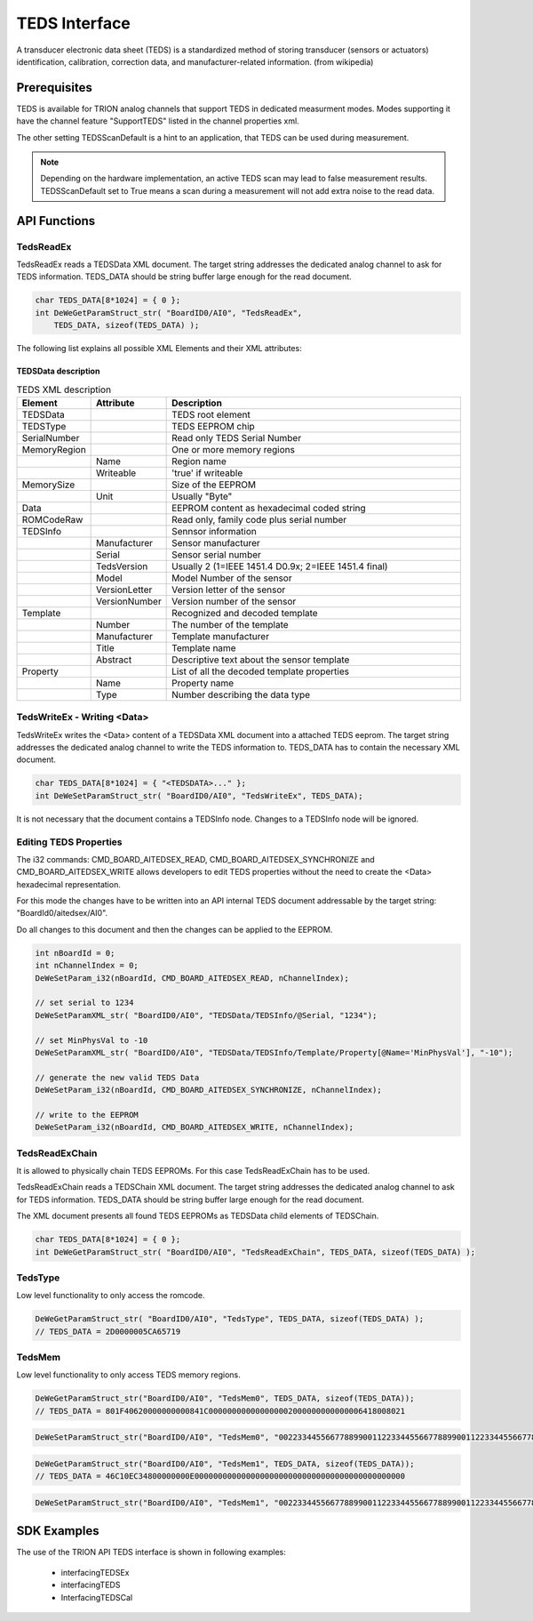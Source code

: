 TEDS Interface
==============
A transducer electronic data sheet (TEDS) is a standardized method of storing transducer (sensors or actuators) identification, calibration, correction data, and manufacturer-related information.
(from wikipedia)


Prerequisites
-------------

TEDS is available for TRION analog channels that support TEDS in dedicated measurment modes. Modes supporting it have
the channel feature "SupportTEDS" listed in the channel properties xml.


.. code-block:: XML
    :caption: ChannelProperties - ChannelFeatures Node

    <Mode Mode = "Voltage">
        
        ...

        <ChannelFeatures Config = "False" Count = "2">
            <ID0>AmplifierZero</ID0>
            <ID1>SupportTEDS</ID1>
        </ChannelFeatures>
        <TEDSOptions Config = "False">
            <Feature Name = "TEDSScanDefault">True</Feature>
        </TEDSOptions>
    </Mode>


The other setting TEDSScanDefault is a hint to an application, that TEDS can be used during measurement.


.. note::
    Depending on the hardware implementation, an active TEDS scan may lead to false measurement results.
    TEDSScanDefault set to True means a scan during a measurement will not add extra noise to the read data.



API Functions
-------------


TedsReadEx
~~~~~~~~~~

TedsReadEx reads a TEDSData XML document. The target string addresses the dedicated analog channel to ask for TEDS 
information. TEDS_DATA should be string buffer large enough for the read document.


.. code:: c

    char TEDS_DATA[8*1024] = { 0 };
    int DeWeGetParamStruct_str( "BoardID0/AI0", "TedsReadEx",
        TEDS_DATA, sizeof(TEDS_DATA) );



.. code-block:: XML
    :caption: TEDSProperties - TEDS.xml

    <?xml version="1.0"?>
    <TEDSData>
        <TEDSType>DS2431</TEDSType>
        <SerialNumber>0000005CA657</SerialNumber>
        <MemoryRegion Name = "EEPROM" Writeable = "true">
            <MemorySize Unit = "Byte">128</MemorySize>
            <Data>1F40620000000000841C000000000000000002000000000000006418008021C10E
            C34800000000E00000000000000000000000000000000000000000000000000000000000
            000000000000000000000000000000000000000000000000000000000000000000000000
            00000000000000000000000000000000000000</Data>
        </MemoryRegion>
        <ROMCodeRaw>2D57A65C00000019</ROMCodeRaw>
        <TEDSInfo Manufacturer = "31" Serial = "0" TedsVersion = "2" Model = "393" VersionLetter = " " VersionNumber = "0">
            <Template Number = "33" Manufacturer = "0" Title = "Bridge Sensor" Abstract = "IEEE 1451.4 Default Bridge Sensor Template&#10;For sensors that provide a bridge circuit to a measuring device">
                <Property Name = "ElecSigType" Type = "5">3</Property>
                <Property Name = "MinPhysVal" Type = "2">0</Property>
                <Property Name = "MaxPhysVal" Type = "2">0</Property>
                <Property Name = "MinElecVal" Type = "2">0</Property>
                <Property Name = "MaxElecVal" Type = "2">0</Property>
                <Property Name = "MapMeth" Type = "5">0</Property>
                <Property Name = "BridgeType" Type = "5">1</Property>
                <Property Name = "SensorImped" Type = "2">40</Property>
                <Property Name = "RespTime" Type = "2">9.9999999999999995e-07</Property>
                <Property Name = "ExciteAmplNom" Type = "2">2.5000000000000004</Property>
                <Property Name = "ExciteAmplMin" Type = "2">1</Property>
                <Property Name = "ExciteAmplMax" Type = "2">6</Property>
                <Property Name = "CalDate" Type = "4">37254</Property>
                <Property Name = "CalInitials" Type = "1"></Property>
                <Property Name = "CalPeriod" Type = "3">0</Property>
                <Property Name = "MeasID" Type = "3">0</Property>
            </Template>
        </TEDSInfo>
    </TEDSData>



The following list explains all possible XML Elements and their XML attributes:

TEDSData description
^^^^^^^^^^^^^^^^^^^^

.. tabularcolumns:: |p{2.5cm}|p{2.5cm}|p{9cm}|

.. table:: TEDS XML description
   :widths: 10 10 80

   +---------------+--------------------------+------------------------------------------------------+
   | **Element**   | **Attribute**            | **Description**                                      |
   +===============+==========================+======================================================+
   | TEDSData      |                          | TEDS root element                                    |
   +---------------+--------------------------+------------------------------------------------------+
   | TEDSType      |                          | TEDS EEPROM chip                                     |
   +---------------+--------------------------+------------------------------------------------------+
   | SerialNumber  |                          | Read only TEDS Serial Number                         |
   +---------------+--------------------------+------------------------------------------------------+
   | MemoryRegion  |                          | One or more memory regions                           |
   +---------------+--------------------------+------------------------------------------------------+
   |               | Name                     | Region name                                          |
   +---------------+--------------------------+------------------------------------------------------+
   |               | Writeable                | 'true' if writeable                                  |
   +---------------+--------------------------+------------------------------------------------------+
   | MemorySize    |                          | Size of the EEPROM                                   |
   +---------------+--------------------------+------------------------------------------------------+
   |               | Unit                     | Usually "Byte"                                       |
   +---------------+--------------------------+------------------------------------------------------+
   | Data          |                          | EEPROM content as hexadecimal coded string           |
   +---------------+--------------------------+------------------------------------------------------+
   | ROMCodeRaw    |                          | Read only, family code plus serial number            |
   +---------------+--------------------------+------------------------------------------------------+
   | TEDSInfo      |                          | Sennsor information                                  |
   +---------------+--------------------------+------------------------------------------------------+
   |               | Manufacturer             | Sensor manufacturer                                  |
   +---------------+--------------------------+------------------------------------------------------+
   |               | Serial                   | Sensor serial number                                 |
   +---------------+--------------------------+------------------------------------------------------+
   |               | TedsVersion              | Usually 2 (1=IEEE 1451.4 D0.9x; 2=IEEE 1451.4 final) |
   +---------------+--------------------------+------------------------------------------------------+
   |               | Model                    | Model Number of the sensor                           |
   +---------------+--------------------------+------------------------------------------------------+
   |               | VersionLetter            | Version letter of the sensor                         |
   +---------------+--------------------------+------------------------------------------------------+
   |               | VersionNumber            | Version number of the sensor                         |
   +---------------+--------------------------+------------------------------------------------------+
   | Template      |                          | Recognized and decoded template                      |
   +---------------+--------------------------+------------------------------------------------------+
   |               | Number                   | The number of the template                           |
   +---------------+--------------------------+------------------------------------------------------+
   |               | Manufacturer             | Template manufacturer                                |
   +---------------+--------------------------+------------------------------------------------------+
   |               | Title                    | Template name                                        |
   +---------------+--------------------------+------------------------------------------------------+
   |               | Abstract                 | Descriptive text about the sensor template           |
   +---------------+--------------------------+------------------------------------------------------+
   | Property      |                          | List of all the decoded template properties          |
   +---------------+--------------------------+------------------------------------------------------+
   |               | Name                     | Property name                                        |
   +---------------+--------------------------+------------------------------------------------------+
   |               | Type                     | Number describing the data type                      |
   +---------------+--------------------------+------------------------------------------------------+


TedsWriteEx - Writing <Data>
~~~~~~~~~~~~~~~~~~~~~~~~~~~~

TedsWriteEx writes the <Data> content of a TEDSData XML document into a attached TEDS eeprom.
The target string addresses the dedicated analog channel to write the TEDS 
information to. TEDS_DATA has to contain the necessary XML document.

.. code:: c

    char TEDS_DATA[8*1024] = { "<TEDSDATA>..." };
    int DeWeSetParamStruct_str( "BoardID0/AI0", "TedsWriteEx", TEDS_DATA);


.. code-block:: XML
    :caption: Write TEDS - TEDS.xml

    <?xml version="1.0"?>
    <TEDSData>
        <TEDSType>DS2431</TEDSType>
        <SerialNumber>0000005CA657</SerialNumber>
        <MemoryRegion Name = "EEPROM" Writeable = "true">
            <MemorySize Unit = "Byte">128</MemorySize>
            <Data>1F40620000000000841C000000000000000002000000000000006418008021C10EC34800000000E0000000000000000000000000000000000000000000000000000000000000000000000000000000000000000000000000000000000000000000000000000000000000000000000000000000000000000000000000</Data>
        </MemoryRegion>
        <ROMCodeRaw>2D57A65C00000019</ROMCodeRaw>
    </TEDSData>


It is not necessary that the document contains a TEDSInfo node. Changes to a TEDSInfo node will be ignored.



Editing TEDS Properties
~~~~~~~~~~~~~~~~~~~~~~~

The i32 commands: CMD_BOARD_AITEDSEX_READ, CMD_BOARD_AITEDSEX_SYNCHRONIZE and CMD_BOARD_AITEDSEX_WRITE allows
developers to edit TEDS properties without the need to create the <Data> hexadecimal representation.

For this mode the changes have to be written into an API internal TEDS document addressable by the target string:
"BoardId0/aitedsex/AI0". 

Do all changes to this document and then the changes can be applied to the EEPROM.


.. code:: c

    int nBoardId = 0;
    int nChannelIndex = 0;
    DeWeSetParam_i32(nBoardId, CMD_BOARD_AITEDSEX_READ, nChannelIndex);

    // set serial to 1234
    DeWeSetParamXML_str( "BoardID0/AI0", "TEDSData/TEDSInfo/@Serial, "1234");

    // set MinPhysVal to -10
    DeWeSetParamXML_str( "BoardID0/AI0", "TEDSData/TEDSInfo/Template/Property[@Name='MinPhysVal'], "-10");

    // generate the new valid TEDS Data
    DeWeSetParam_i32(nBoardId, CMD_BOARD_AITEDSEX_SYNCHRONIZE, nChannelIndex);

    // write to the EEPROM
    DeWeSetParam_i32(nBoardId, CMD_BOARD_AITEDSEX_WRITE, nChannelIndex);





TedsReadExChain
~~~~~~~~~~~~~~~

It is allowed to physically chain TEDS EEPROMs. For this case TedsReadExChain has to be used.

TedsReadExChain reads a TEDSChain XML document. The target string addresses the dedicated analog channel to ask for TEDS 
information. TEDS_DATA should be string buffer large enough for the read document.

The XML document presents all found TEDS EEPROMs as TEDSData child elements of TEDSChain.

.. code:: c

    char TEDS_DATA[8*1024] = { 0 };
    int DeWeGetParamStruct_str( "BoardID0/AI0", "TedsReadExChain", TEDS_DATA, sizeof(TEDS_DATA) );



.. code-block:: XML
    :caption: ChannelProperties - ChannelFeatures Node

    <?xml version="1.0"?>
    <TEDSChain>
        <TEDSData>
            <TEDSType>DS2431</TEDSType>
            <SerialNumber>0000005CA657</SerialNumber>
            <MemoryRegion Name = "EEPROM" Writeable = "true">
                <MemorySize Unit = "Byte">128</MemorySize>
                <Data>1F40620000000000841C000000000000000002000000000000006418008021C10EC34800000000E0000000000000000000000000000000000000000000000000000000000000000000000000000000000000000000000000000000000000000000000000000000000000000000000000000000000000000000000000</Data>
            </MemoryRegion>
            <ROMCodeRaw>2D57A65C00000019</ROMCodeRaw>
            <TEDSInfo Manufacturer = "31" Serial = "0" TedsVersion = "2" Model = "393" VersionLetter = " " VersionNumber = "0">
                <Template Number = "33" Manufacturer = "0" Title = "Bridge Sensor" Abstract = "IEEE 1451.4 Default Bridge Sensor Template&#10;For sensors that provide a bridge circuit to a measuring device">
                    <Property Name = "ElecSigType" Type = "5">3</Property>
                    <Property Name = "MinPhysVal" Type = "2">0</Property>
                    <Property Name = "MaxPhysVal" Type = "2">0</Property>
                    <Property Name = "MinElecVal" Type = "2">0</Property>
                    <Property Name = "MaxElecVal" Type = "2">0</Property>
                    <Property Name = "MapMeth" Type = "5">0</Property>
                    <Property Name = "BridgeType" Type = "5">1</Property>
                    <Property Name = "SensorImped" Type = "2">40</Property>
                    <Property Name = "RespTime" Type = "2">9.9999999999999995e-07</Property>
                    <Property Name = "ExciteAmplNom" Type = "2">2.5000000000000004</Property>
                    <Property Name = "ExciteAmplMin" Type = "2">1</Property>
                    <Property Name = "ExciteAmplMax" Type = "2">6</Property>
                    <Property Name = "CalDate" Type = "4">37254</Property>
                    <Property Name = "CalInitials" Type = "1"></Property>
                    <Property Name = "CalPeriod" Type = "3">0</Property>
                    <Property Name = "MeasID" Type = "3">0</Property>
                </Template>
            </TEDSInfo>
        </TEDSData>
    </TEDSChain>



TedsType
~~~~~~~~

Low level functionality to only access the romcode.


.. code:: c

    DeWeGetParamStruct_str( "BoardID0/AI0", "TedsType", TEDS_DATA, sizeof(TEDS_DATA) );
    // TEDS_DATA = 2D0000005CA65719



TedsMem
~~~~~~~

Low level functionality to only access TEDS memory regions.

.. code:: c

    DeWeGetParamStruct_str("BoardID0/AI0", "TedsMem0", TEDS_DATA, sizeof(TEDS_DATA));
    // TEDS_DATA = 801F40620000000000841C000000000000000002000000000000006418008021


.. code:: c

    DeWeSetParamStruct_str("BoardID0/AI0", "TedsMem0", "0022334455667788990011223344556677889900112233445566778899001333");



.. code:: c

    DeWeGetParamStruct_str("BoardID0/AI0", "TedsMem1", TEDS_DATA, sizeof(TEDS_DATA));
    // TEDS_DATA = 46C10EC34800000000E000000000000000000000000000000000000000000000


.. code:: c

    DeWeSetParamStruct_str("BoardID0/AI0", "TedsMem1", "0022334455667788990011223344556677889900112233445566778899001333");



SDK Examples
------------

The use of the TRION API TEDS interface is shown in following examples:

    * interfacingTEDSEx
    * interfacingTEDS
    * InterfacingTEDSCal 


